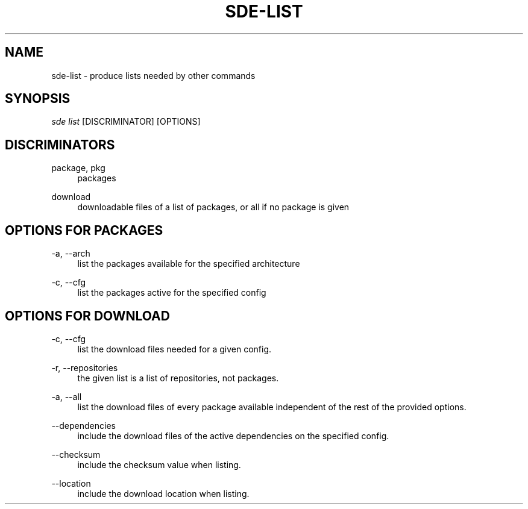 .\"     Title: sde-list
.\"    Author: 
.\" Generator: DocBook XSL Stylesheets v1.72.0 <http://docbook.sf.net/>
.\"      Date: 07/10/2007
.\"    Manual: 
.\"    Source: 
.\"
.TH "SDE\-LIST" "1" "07/10/2007" "" ""
.\" disable hyphenation
.nh
.\" disable justification (adjust text to left margin only)
.ad l
.SH "NAME"
sde\-list \- produce lists needed by other commands
.SH "SYNOPSIS"
\fIsde list\fR [DISCRIMINATOR] [OPTIONS]
.sp
.SH "DISCRIMINATORS"
.PP
package, pkg
.RS 4
packages
.RE
.PP
download
.RS 4
downloadable files of a list of packages, or all if no package is given
.RE
.SH "OPTIONS FOR PACKAGES"
.PP
\-a, \-\-arch
.RS 4
list the packages available for the specified architecture
.RE
.PP
\-c, \-\-cfg
.RS 4
list the packages active for the specified config
.RE
.SH "OPTIONS FOR DOWNLOAD"
.PP
\-c, \-\-cfg
.RS 4
list the download files needed for a given config.
.RE
.PP
\-r, \-\-repositories
.RS 4
the given list is a list of repositories, not packages.
.RE
.PP
\-a, \-\-all
.RS 4
list the download files of every package available independent of the rest of the provided options.
.RE
.PP
\-\-dependencies
.RS 4
include the download files of the active dependencies on the specified config.
.RE
.PP
\-\-checksum
.RS 4
include the checksum value when listing.
.RE
.PP
\-\-location
.RS 4
include the download location when listing.
.RE
